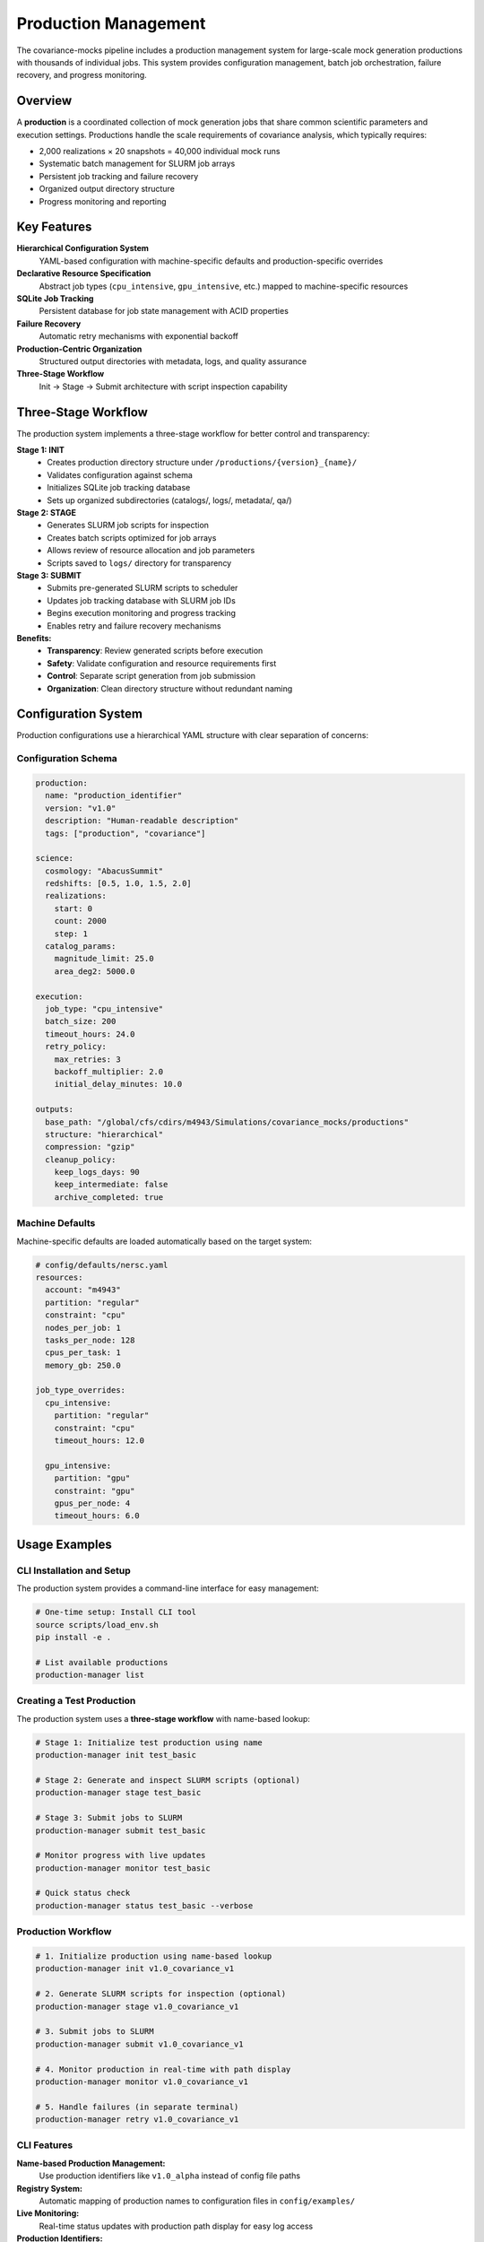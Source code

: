 Production Management
===================

The covariance-mocks pipeline includes a production management system for large-scale mock generation productions with thousands of individual jobs. This system provides configuration management, batch job orchestration, failure recovery, and progress monitoring.

Overview
--------

A **production** is a coordinated collection of mock generation jobs that share common scientific parameters and execution settings. Productions handle the scale requirements of covariance analysis, which typically requires:

* 2,000 realizations × 20 snapshots = 40,000 individual mock runs
* Systematic batch management for SLURM job arrays
* Persistent job tracking and failure recovery
* Organized output directory structure
* Progress monitoring and reporting

Key Features
------------

**Hierarchical Configuration System**
  YAML-based configuration with machine-specific defaults and production-specific overrides

**Declarative Resource Specification**
  Abstract job types (``cpu_intensive``, ``gpu_intensive``, etc.) mapped to machine-specific resources

**SQLite Job Tracking**
  Persistent database for job state management with ACID properties

**Failure Recovery**
  Automatic retry mechanisms with exponential backoff

**Production-Centric Organization**
  Structured output directories with metadata, logs, and quality assurance

**Three-Stage Workflow**
  Init → Stage → Submit architecture with script inspection capability

Three-Stage Workflow
---------------------

The production system implements a three-stage workflow for better control and transparency:

**Stage 1: INIT**
  - Creates production directory structure under ``/productions/{version}_{name}/``
  - Validates configuration against schema
  - Initializes SQLite job tracking database
  - Sets up organized subdirectories (catalogs/, logs/, metadata/, qa/)

**Stage 2: STAGE** 
  - Generates SLURM job scripts for inspection
  - Creates batch scripts optimized for job arrays
  - Allows review of resource allocation and job parameters
  - Scripts saved to ``logs/`` directory for transparency

**Stage 3: SUBMIT**
  - Submits pre-generated SLURM scripts to scheduler
  - Updates job tracking database with SLURM job IDs
  - Begins execution monitoring and progress tracking
  - Enables retry and failure recovery mechanisms

**Benefits:**
  - **Transparency**: Review generated scripts before execution
  - **Safety**: Validate configuration and resource requirements first
  - **Control**: Separate script generation from job submission
  - **Organization**: Clean directory structure without redundant naming

Configuration System
--------------------

Production configurations use a hierarchical YAML structure with clear separation of concerns:

Configuration Schema
~~~~~~~~~~~~~~~~~~~~

.. code-block:: yaml

   production:
     name: "production_identifier"
     version: "v1.0"
     description: "Human-readable description"
     tags: ["production", "covariance"]

   science:
     cosmology: "AbacusSummit"
     redshifts: [0.5, 1.0, 1.5, 2.0]
     realizations:
       start: 0
       count: 2000
       step: 1
     catalog_params:
       magnitude_limit: 25.0
       area_deg2: 5000.0

   execution:
     job_type: "cpu_intensive"
     batch_size: 200
     timeout_hours: 24.0
     retry_policy:
       max_retries: 3
       backoff_multiplier: 2.0
       initial_delay_minutes: 10.0

   outputs:
     base_path: "/global/cfs/cdirs/m4943/Simulations/covariance_mocks/productions"
     structure: "hierarchical"
     compression: "gzip"
     cleanup_policy:
       keep_logs_days: 90
       keep_intermediate: false
       archive_completed: true

Machine Defaults
~~~~~~~~~~~~~~~~

Machine-specific defaults are loaded automatically based on the target system:

.. code-block:: yaml

   # config/defaults/nersc.yaml
   resources:
     account: "m4943"
     partition: "regular"
     constraint: "cpu"
     nodes_per_job: 1
     tasks_per_node: 128
     cpus_per_task: 1
     memory_gb: 250.0

   job_type_overrides:
     cpu_intensive:
       partition: "regular"
       constraint: "cpu"
       timeout_hours: 12.0
     
     gpu_intensive:
       partition: "gpu"
       constraint: "gpu"
       gpus_per_node: 4
       timeout_hours: 6.0

Usage Examples
--------------

CLI Installation and Setup
~~~~~~~~~~~~~~~~~~~~~~~~~~

The production system provides a command-line interface for easy management:

.. code-block:: bash

   # One-time setup: Install CLI tool
   source scripts/load_env.sh
   pip install -e .

   # List available productions
   production-manager list

Creating a Test Production
~~~~~~~~~~~~~~~~~~~~~~~~~

The production system uses a **three-stage workflow** with name-based lookup:

.. code-block:: bash

   # Stage 1: Initialize test production using name
   production-manager init test_basic

   # Stage 2: Generate and inspect SLURM scripts (optional)
   production-manager stage test_basic

   # Stage 3: Submit jobs to SLURM
   production-manager submit test_basic

   # Monitor progress with live updates
   production-manager monitor test_basic

   # Quick status check
   production-manager status test_basic --verbose

Production Workflow
~~~~~~~~~~~~~~~~~~~~~~~~~~~~~

.. code-block:: bash

   # 1. Initialize production using name-based lookup
   production-manager init v1.0_covariance_v1

   # 2. Generate SLURM scripts for inspection (optional)
   production-manager stage v1.0_covariance_v1

   # 3. Submit jobs to SLURM
   production-manager submit v1.0_covariance_v1

   # 4. Monitor production in real-time with path display
   production-manager monitor v1.0_covariance_v1

   # 5. Handle failures (in separate terminal)
   production-manager retry v1.0_covariance_v1

CLI Features
~~~~~~~~~~~~

**Name-based Production Management:**
  Use production identifiers like ``v1.0_alpha`` instead of config file paths

**Registry System:**
  Automatic mapping of production names to configuration files in ``config/examples/``

**Live Monitoring:**
  Real-time status updates with production path display for easy log access

**Production Identifiers:**
  Uses ``{version}_{name}`` pattern matching directory structure (e.g., ``v1.0_alpha``)

.. code-block:: bash

   # Available productions shown with mappings
   production-manager list
   # Output:
   # alpha                -> config/examples/alpha_production.yaml
   # v1.0_alpha           -> config/examples/alpha_production.yaml
   # v1.0_covariance_v1   -> config/examples/production.yaml

Production Management API
------------------------

The production system can also be used programmatically:

.. code-block:: python

   from covariance_mocks.production_manager import ProductionManager

   # Initialize production manager
   manager = ProductionManager("config/examples/production.yaml", machine="nersc")

   # Create all job specifications
   jobs_created = manager.initialize_production()
   print(f"Created {jobs_created} jobs")

   # Submit pending jobs in batches
   submitted_batches = manager.submit_pending_jobs()
   print(f"Submitted {len(submitted_batches)} batches")

   # Check production status
   summary = manager.get_production_summary()
   print(f"Success rate: {summary['statistics']['success_rate']:.1%}")

   # Retry failed jobs
   retried_count = manager.retry_failed_jobs()
   print(f"Retried {retried_count} failed jobs")

Output Organization
-------------------

Productions create a structured output directory hierarchy:

.. code-block:: text

   productions/v1.0_covariance_v1/
   ├── catalogs/           # Generated mock catalogs
   │   ├── r0000/
   │   │   ├── mock_z0.500.hdf5
   │   │   ├── mock_z1.000.hdf5
   │   │   └── ...
   │   ├── r0001/
   │   └── ...
   ├── metadata/           # Production configuration and tracking
   │   ├── production_config.yaml
   │   ├── production.db
   │   └── version_info.json
   ├── logs/               # SLURM job logs and scripts
   │   ├── batch_0000.sh   # Generated SLURM scripts
   │   ├── batch_0000.out  # Job output logs
   │   ├── batch_0000.err  # Job error logs
   │   └── ...
   └── qa/                 # Quality assurance outputs
       ├── validation_reports/
       └── summary_plots/

Job Tracking and Recovery
-------------------------

The production system uses SQLite for persistent job tracking:

**Job States**
  * ``PENDING``: Job created but not submitted
  * ``QUEUED``: Job submitted to SLURM queue
  * ``RUNNING``: Job actively executing
  * ``COMPLETED``: Job finished successfully
  * ``FAILED``: Job failed (eligible for retry)
  * ``CANCELLED``: Job cancelled by user

**Failure Recovery**
  Jobs are automatically retried according to the retry policy:
  
  * Maximum retry attempts configurable per production
  * Exponential backoff between retry attempts
  * Jobs exceeding max retries remain in ``FAILED`` state

**Progress Monitoring**
  Real-time status checking via SLURM integration:
  
  * Automatic detection of job state changes
  * Output file validation for completion confirmation
  * Production-wide statistics and success rates

Best Practices
--------------

**Development Workflow**
  1. Start with test productions using small job counts
  2. Validate configuration and resource requirements
  3. Test failure recovery mechanisms
  4. Scale to production once validated

**Productions**
  1. Use hierarchical output organization
  2. Set appropriate timeout values for job complexity
  3. Configure retry policies for expected failure rates
  4. Monitor productions regularly during execution

**Resource Management**
  1. Use declarative job types rather than explicit resource specs
  2. Test resource requirements with small batches first
  3. Consider SLURM array size limits (typically ~1000 jobs)
  4. Balance batch size with queue wait times

**Debugging and Troubleshooting**
  1. Check SLURM logs in the production logs/ directory
  2. Use production database for detailed job history
  3. Validate configuration files before large productions
  4. Test retry mechanisms with intentionally failing jobs

Configuration Reference
-----------------------

For complete configuration schema documentation, see the schema file at ``config/schemas/production_schema.yaml``. Example configurations are available in ``config/examples/``.

The production management system integrates seamlessly with the existing pipeline infrastructure while providing the scalability and reliability required for large-scale covariance mock generation.